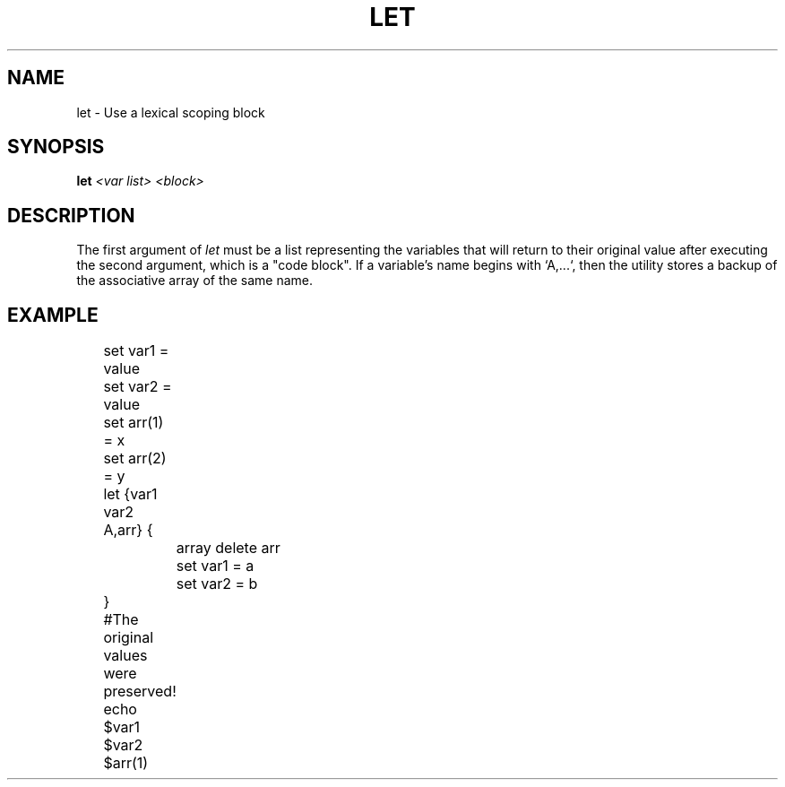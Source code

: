 .TH LET 1
.SH NAME
let \- Use a lexical scoping block
.SH SYNOPSIS
.BI "let " "<var list> <block>"
.SH DESCRIPTION
The first argument of
.I let
must be a list representing the variables that will return to their original value after executing the second argument, which is a "code block". If a variable's name begins with `A,...`, then the utility stores a backup of the associative array of the same name.
.SH EXAMPLE
.EX
	set var1 = value
	set var2 = value
	set arr(1) = x
	set arr(2) = y
	let {var1 var2 A,arr} {
		array delete arr
		set var1 = a
		set var2 = b
	}
	#The original values were preserved!
	echo $var1 $var2 $arr(1)
.EE
